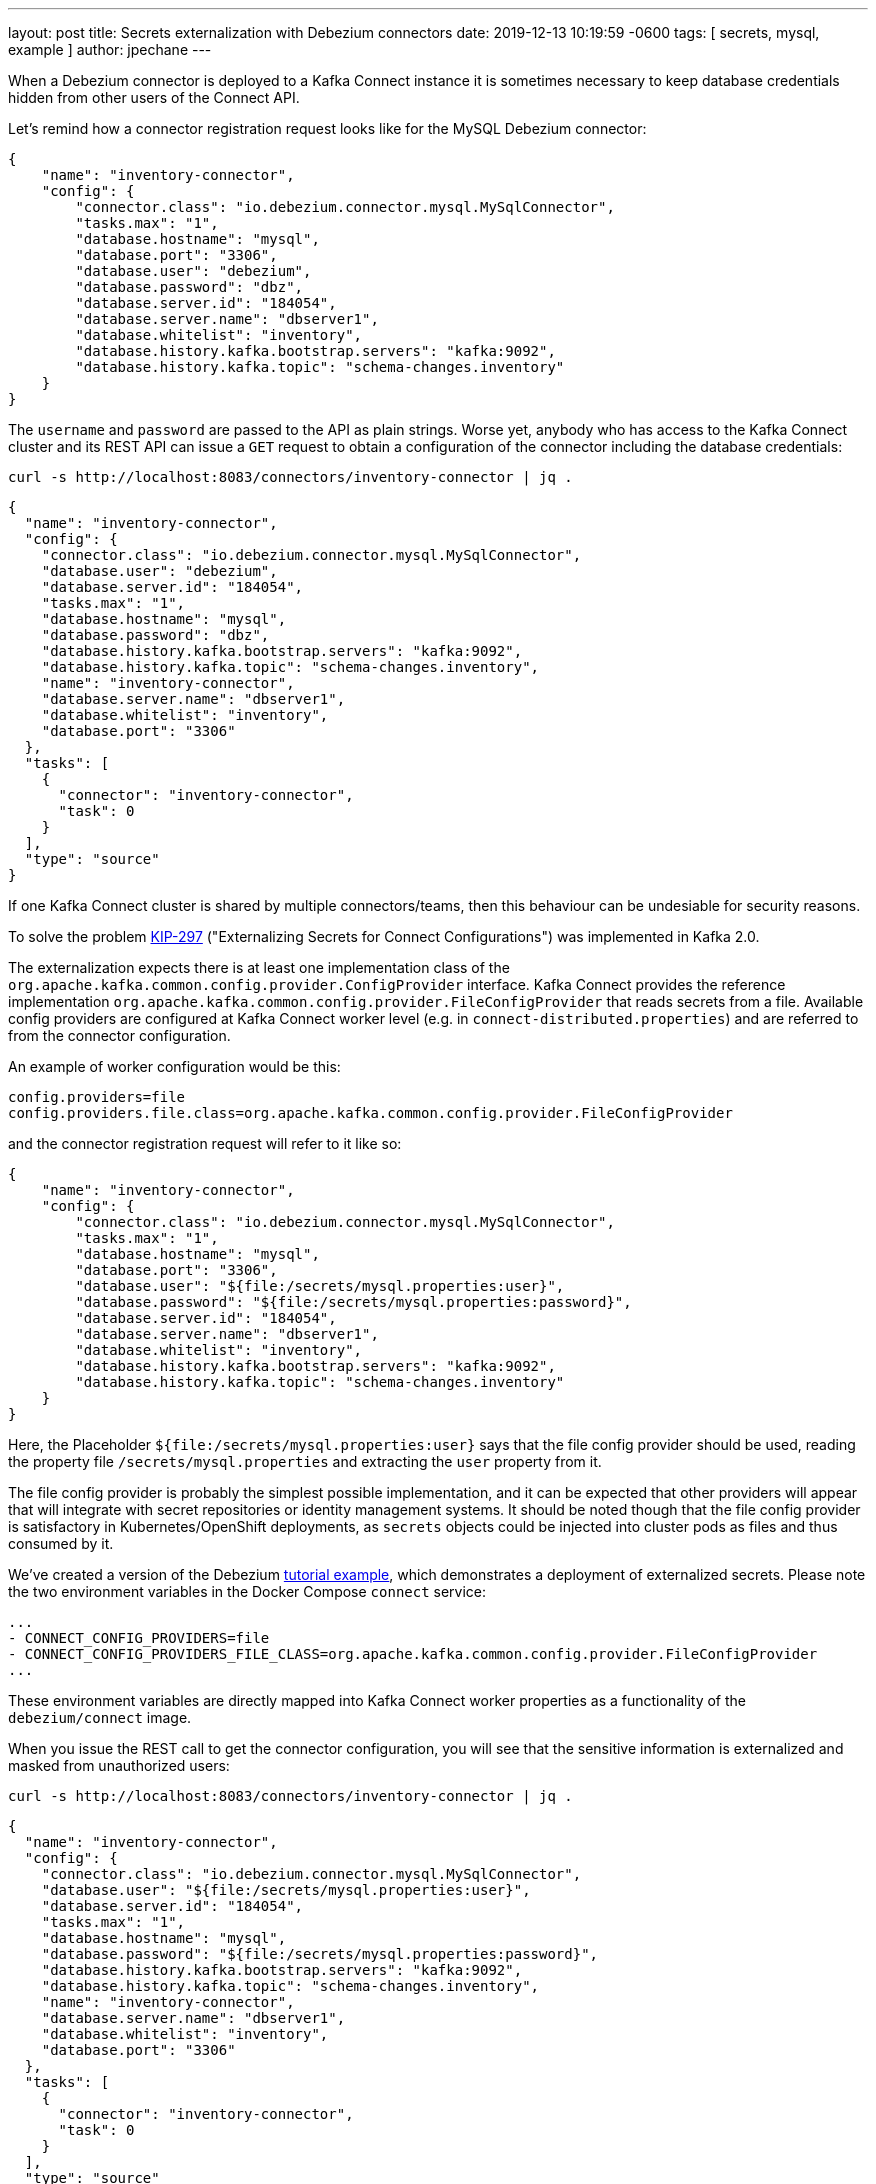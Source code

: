 ---
layout: post
title:  Secrets externalization with Debezium connectors
date:   2019-12-13 10:19:59 -0600
tags: [ secrets, mysql, example ]
author: jpechane
---

When a Debezium connector is deployed to a Kafka Connect instance it is sometimes necessary to keep database credentials hidden from other users of the Connect API.

Let's remind how a connector registration request looks like for the MySQL Debezium connector:

+++<!-- more -->+++

[source,json]
----
{
    "name": "inventory-connector",
    "config": {
        "connector.class": "io.debezium.connector.mysql.MySqlConnector",
        "tasks.max": "1",
        "database.hostname": "mysql",
        "database.port": "3306",
        "database.user": "debezium",
        "database.password": "dbz",
        "database.server.id": "184054",
        "database.server.name": "dbserver1",
        "database.whitelist": "inventory",
        "database.history.kafka.bootstrap.servers": "kafka:9092",
        "database.history.kafka.topic": "schema-changes.inventory"
    }
}
----

The `username` and `password` are passed to the API as plain strings.
Worse yet, anybody who has access to the Kafka Connect cluster and its REST API can issue a `GET` request to obtain a configuration of the connector including the database credentials:

```
curl -s http://localhost:8083/connectors/inventory-connector | jq .
```
[source,json]
----
{
  "name": "inventory-connector",
  "config": {
    "connector.class": "io.debezium.connector.mysql.MySqlConnector",
    "database.user": "debezium",
    "database.server.id": "184054",
    "tasks.max": "1",
    "database.hostname": "mysql",
    "database.password": "dbz",
    "database.history.kafka.bootstrap.servers": "kafka:9092",
    "database.history.kafka.topic": "schema-changes.inventory",
    "name": "inventory-connector",
    "database.server.name": "dbserver1",
    "database.whitelist": "inventory",
    "database.port": "3306"
  },
  "tasks": [
    {
      "connector": "inventory-connector",
      "task": 0
    }
  ],
  "type": "source"
}
----

If one Kafka Connect cluster is shared by multiple connectors/teams, then this behaviour can be undesiable for security reasons.

To solve the problem https://cwiki.apache.org/confluence/display/KAFKA/KIP-297%3A+Externalizing+Secrets+for+Connect+Configurations[KIP-297] ("Externalizing Secrets for Connect Configurations") was implemented in Kafka 2.0.

The externalization expects there is at least one implementation class of the `org.apache.kafka.common.config.provider.ConfigProvider` interface.
Kafka Connect provides the reference implementation `org.apache.kafka.common.config.provider.FileConfigProvider` that reads secrets from a file.
Available config providers are configured at Kafka Connect worker level (e.g. in `connect-distributed.properties`) and are referred to from the connector configuration.

An example of worker configuration would be this:

```
config.providers=file
config.providers.file.class=org.apache.kafka.common.config.provider.FileConfigProvider
```

and the connector registration request will refer to it like so:

[source,json]
----
{
    "name": "inventory-connector",
    "config": {
        "connector.class": "io.debezium.connector.mysql.MySqlConnector",
        "tasks.max": "1",
        "database.hostname": "mysql",
        "database.port": "3306",
        "database.user": "${file:/secrets/mysql.properties:user}",
        "database.password": "${file:/secrets/mysql.properties:password}",
        "database.server.id": "184054",
        "database.server.name": "dbserver1",
        "database.whitelist": "inventory",
        "database.history.kafka.bootstrap.servers": "kafka:9092",
        "database.history.kafka.topic": "schema-changes.inventory"
    }
}
----

Here, the Placeholder `${file:/secrets/mysql.properties:user}` says that the file config provider should be used, reading the property file `/secrets/mysql.properties` and extracting the `user` property from it.

The file config provider is probably the simplest possible implementation, and it can be expected that other providers will appear that will integrate with secret repositories or identity management systems.
It should be noted though that the file config provider is satisfactory in Kubernetes/OpenShift deployments, as `secrets` objects could be injected into cluster pods as files and thus consumed by it.

We've created a version of the Debezium https://github.com/debezium/debezium-examples/tree/master/tutorial[tutorial example], which demonstrates a deployment of externalized secrets. Please note the two environment variables in the Docker Compose `connect` service:

```[source,yaml]
...
- CONNECT_CONFIG_PROVIDERS=file
- CONNECT_CONFIG_PROVIDERS_FILE_CLASS=org.apache.kafka.common.config.provider.FileConfigProvider
...
```

These environment variables are directly mapped into Kafka Connect worker properties as a functionality of the `debezium/connect` image.

When you issue the REST call to get the connector configuration, you will see that the sensitive information is externalized and masked from unauthorized users:

```
curl -s http://localhost:8083/connectors/inventory-connector | jq .
```
[source,json]
----
{
  "name": "inventory-connector",
  "config": {
    "connector.class": "io.debezium.connector.mysql.MySqlConnector",
    "database.user": "${file:/secrets/mysql.properties:user}",
    "database.server.id": "184054",
    "tasks.max": "1",
    "database.hostname": "mysql",
    "database.password": "${file:/secrets/mysql.properties:password}",
    "database.history.kafka.bootstrap.servers": "kafka:9092",
    "database.history.kafka.topic": "schema-changes.inventory",
    "name": "inventory-connector",
    "database.server.name": "dbserver1",
    "database.whitelist": "inventory",
    "database.port": "3306"
  },
  "tasks": [
    {
      "connector": "inventory-connector",
      "task": 0
    }
  ],
  "type": "source"
}
----

Please refer to the https://github.com/debezium/debezium-examples/tree/master/tutorial#using-externalized-secrets[README] of the tutorial example for complete instructions.
